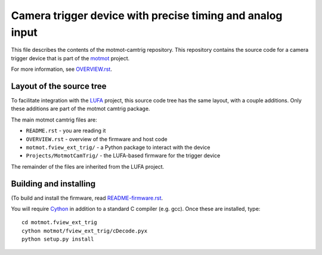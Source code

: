 **********************************************************
Camera trigger device with precise timing and analog input
**********************************************************

This file describes the contents of the motmot-camtrig
repository. This repository contains the source code for a camera
trigger device that is part of the motmot_ project.

.. _motmot: http://code.astraw.com/projects/motmot

For more information, see `OVERVIEW.rst`_.

.. _OVERVIEW.rst: OVERVIEW.rst

.. image:: usbkey.jpg
  :alt: Atmel AT90USBKEY

.. image:: motmot.fview_ext_trig/screenshot-small.png


Layout of the source tree
-------------------------

To facilitate integration with the LUFA_ project, this source code
tree has the same layout, with a couple additions. Only these
additions are part of the motmot camtrig package.

.. _LUFA: http://www.fourwalledcubicle.com/LUFA.php

The main motmot camtrig files are:

* ``README.rst`` - you are reading it
* ``OVERVIEW.rst`` - overview of the firmware and host code
* ``motmot.fview_ext_trig/`` - a Python package to interact with the device
* ``Projects/MotmotCamTrig/`` - the LUFA-based firmware for the trigger device

The remainder of the files are inherited from the LUFA project.

Building and installing
-----------------------

(To build and install the firmware, read `README-firmware.rst`_.

.. _README-firmware.rst: README-firmware.rst

You will require Cython_ in addition to a standard C compiler
(e.g. gcc). Once these are installed, type::

  cd motmot.fview_ext_trig
  cython motmot/fview_ext_trig/cDecode.pyx
  python setup.py install

.. _Cython: http://www.cython.org/

